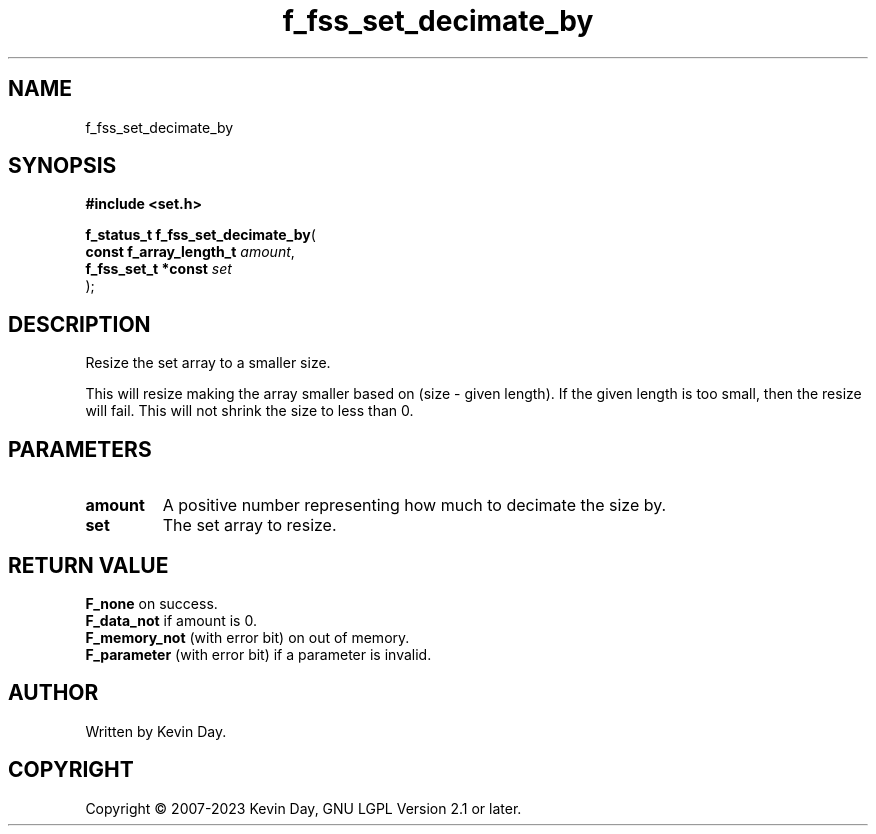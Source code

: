 .TH f_fss_set_decimate_by "3" "July 2023" "FLL - Featureless Linux Library 0.6.6" "Library Functions"
.SH "NAME"
f_fss_set_decimate_by
.SH SYNOPSIS
.nf
.B #include <set.h>
.sp
\fBf_status_t f_fss_set_decimate_by\fP(
    \fBconst f_array_length_t \fP\fIamount\fP,
    \fBf_fss_set_t *const     \fP\fIset\fP
);
.fi
.SH DESCRIPTION
.PP
Resize the set array to a smaller size.
.PP
This will resize making the array smaller based on (size - given length). If the given length is too small, then the resize will fail. This will not shrink the size to less than 0.
.SH PARAMETERS
.TP
.B amount
A positive number representing how much to decimate the size by.

.TP
.B set
The set array to resize.

.SH RETURN VALUE
.PP
\fBF_none\fP on success.
.br
\fBF_data_not\fP if amount is 0.
.br
\fBF_memory_not\fP (with error bit) on out of memory.
.br
\fBF_parameter\fP (with error bit) if a parameter is invalid.
.SH AUTHOR
Written by Kevin Day.
.SH COPYRIGHT
.PP
Copyright \(co 2007-2023 Kevin Day, GNU LGPL Version 2.1 or later.
